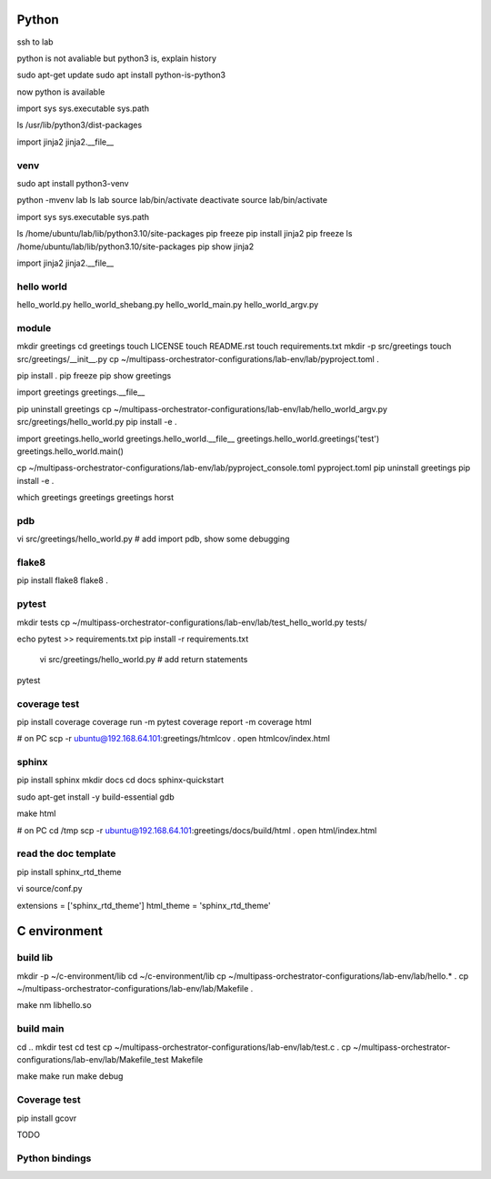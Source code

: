 Python
======

ssh to lab

python is not avaliable but python3 is, explain history

sudo apt-get update
sudo apt install python-is-python3

now python is available

import sys
sys.executable
sys.path

ls /usr/lib/python3/dist-packages

import jinja2
jinja2.__file__

venv
----

sudo apt install python3-venv

python -mvenv lab
ls lab
source lab/bin/activate
deactivate
source lab/bin/activate

import sys
sys.executable
sys.path

ls /home/ubuntu/lab/lib/python3.10/site-packages
pip freeze
pip install jinja2
pip freeze
ls /home/ubuntu/lab/lib/python3.10/site-packages
pip show jinja2

import jinja2
jinja2.__file__

hello world
----------

hello_world.py
hello_world_shebang.py
hello_world_main.py
hello_world_argv.py

module
------

mkdir greetings
cd greetings
touch LICENSE
touch README.rst
touch requirements.txt
mkdir -p src/greetings
touch src/greetings/__init__.py
cp ~/multipass-orchestrator-configurations/lab-env/lab/pyproject.toml .

pip install .
pip freeze
pip show greetings

import greetings
greetings.__file__

pip uninstall greetings
cp ~/multipass-orchestrator-configurations/lab-env/lab/hello_world_argv.py src/greetings/hello_world.py 
pip install -e .

import greetings.hello_world
greetings.hello_world.__file__
greetings.hello_world.greetings('test')
greetings.hello_world.main()

cp ~/multipass-orchestrator-configurations/lab-env/lab/pyproject_console.toml pyproject.toml
pip uninstall greetings
pip install -e .

which greetings
greetings
greetings horst

pdb
---

vi src/greetings/hello_world.py
# add import pdb, show some debugging

flake8
------

pip install flake8
flake8 .

pytest
------

mkdir tests
cp ~/multipass-orchestrator-configurations/lab-env/lab/test_hello_world.py tests/

echo pytest >> requirements.txt
pip install -r requirements.txt

 vi src/greetings/hello_world.py  # add return statements

pytest

coverage test
-------------

pip install coverage
coverage run -m pytest
coverage report -m
coverage html

# on PC
scp -r ubuntu@192.168.64.101:greetings/htmlcov .
open htmlcov/index.html

sphinx
------

pip install sphinx
mkdir docs
cd docs
sphinx-quickstart

sudo apt-get install -y build-essential gdb

make html

# on PC
cd /tmp
scp -r ubuntu@192.168.64.101:greetings/docs/build/html .
open html/index.html


read the doc template
---------------------

pip install sphinx_rtd_theme

vi source/conf.py

extensions = ['sphinx_rtd_theme']
html_theme = 'sphinx_rtd_theme'

C environment
=============

build lib
---------

mkdir -p ~/c-environment/lib
cd ~/c-environment/lib
cp ~/multipass-orchestrator-configurations/lab-env/lab/hello.* .
cp ~/multipass-orchestrator-configurations/lab-env/lab/Makefile .

make
nm libhello.so

build main
----------

cd ..
mkdir test
cd test
cp ~/multipass-orchestrator-configurations/lab-env/lab/test.c .
cp ~/multipass-orchestrator-configurations/lab-env/lab/Makefile_test Makefile

make
make run
make debug

Coverage test
-------------

pip install gcovr

TODO

Python bindings
---------------


